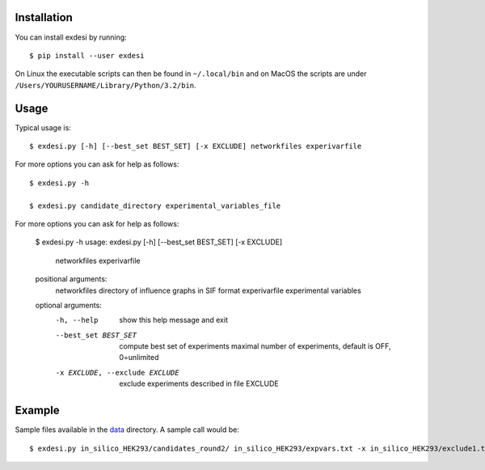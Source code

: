 Installation
------------


You can install exdesi by running::

	$ pip install --user exdesi

On Linux the executable scripts can then be found in ``~/.local/bin``
and on MacOS the scripts are under ``/Users/YOURUSERNAME/Library/Python/3.2/bin``.



Usage
-----

Typical usage is::

	$ exdesi.py [-h] [--best_set BEST_SET] [-x EXCLUDE] networkfiles experivarfile
	
For more options you can ask for help as follows::

	$ exdesi.py -h

	$ exdesi.py candidate_directory experimental_variables_file

For more options you can ask for help as follows:

	$ exdesi.py -h
	usage: exdesi.py [-h] [--best_set BEST_SET] [-x EXCLUDE]
                 networkfiles experivarfile

	positional arguments:
	  networkfiles          directory of influence graphs in SIF format
	  experivarfile         experimental variables

	optional arguments:
	  -h, --help            show this help message and exit
	  --best_set BEST_SET   compute best set of experiments maximal number of
	                        experiments, default is OFF, 0=unlimited
	  -x EXCLUDE, --exclude EXCLUDE
	                        exclude experiments described in file EXCLUDE


Example
-------
Sample files available in the data_ directory.
A sample call would be::

        $ exdesi.py in_silico_HEK293/candidates_round2/ in_silico_HEK293/expvars.txt -x in_silico_HEK293/exclude1.txt

.. _data: https://github.com/bioasp/exdesi/tree/master/data


